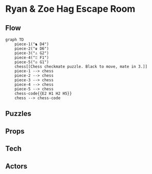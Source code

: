 * Ryan & Zoe Hag Escape Room
** Flow
#+begin_src mermaid :file flow.svg
graph TD
    piece-1("♞ D4")
    piece-2("♛ D6")
    piece-3("♙ G2")
    piece-4("♖ F1")
    piece-5("♔ G1")
    chess[[Chess checkmate puzzle. Black to move, mate in 3.]]
    piece-1 --> chess
    piece-2 --> chess
    piece-3 --> chess
    piece-4 --> chess
    piece-5 --> chess
    chess-code{{E2 H1 H2 H5}}
    chess --> chess-code
#+end_src

#+RESULTS:
[[file:flow.svg]]

** Puzzles
** Props
** Tech
** Actors
